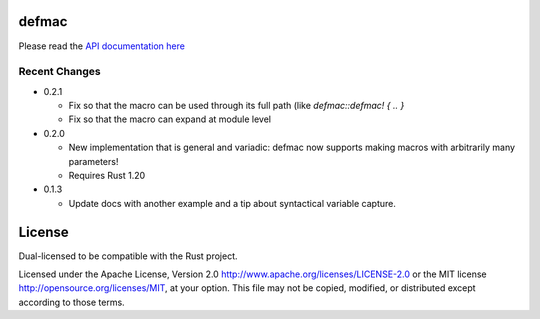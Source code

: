 
defmac
======

Please read the `API documentation here`__

__ https://docs.rs/defmac

|build_status|_ |crates|_

.. |build_status| image:: https://travis-ci.org/bluss/defmac.svg
.. _build_status: https://travis-ci.org/bluss/defmac

.. |crates| image:: http://meritbadge.herokuapp.com/defmac
.. _crates: https://crates.io/crates/defmac

Recent Changes
--------------

- 0.2.1

  - Fix so that the macro can be used through its full path (like
    `defmac::defmac! { .. }`
  - Fix so that the macro can expand at module level

- 0.2.0

  - New implementation that is general and variadic: defmac now supports
    making macros with arbitrarily many parameters!
  - Requires Rust 1.20

- 0.1.3

  - Update docs with another example and a tip about syntactical variable
    capture.


License
=======

Dual-licensed to be compatible with the Rust project.

Licensed under the Apache License, Version 2.0
http://www.apache.org/licenses/LICENSE-2.0 or the MIT license
http://opensource.org/licenses/MIT, at your
option. This file may not be copied, modified, or distributed
except according to those terms.



